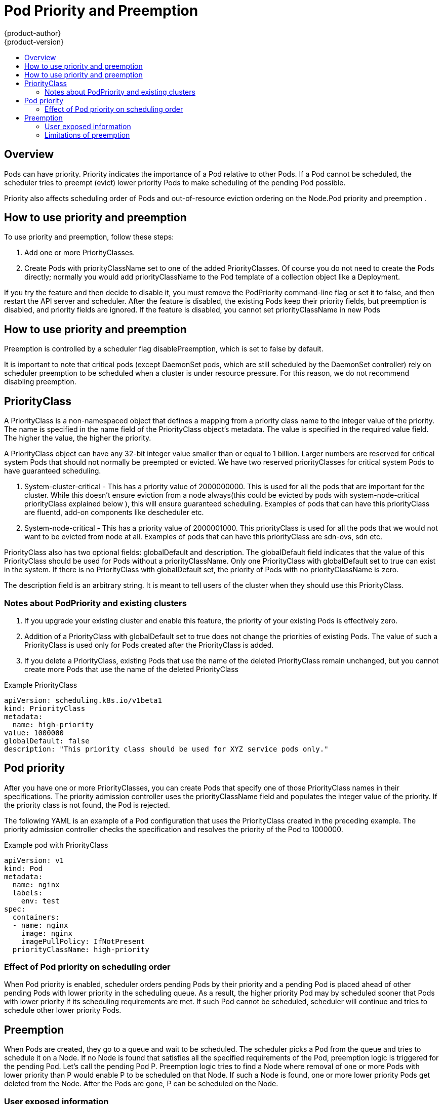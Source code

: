 [[admin-guide-priority-preemption]]
= Pod Priority and Preemption
{product-author}
{product-version}
:data-uri:
:icons:
:experimental:
:toc: macro
:toc-title:

toc::[]

== Overview

Pods can have priority. Priority indicates the importance of a Pod relative to other Pods. If a Pod cannot be scheduled, the scheduler tries to preempt (evict) lower priority Pods to make scheduling of the pending Pod possible.

Priority also affects scheduling order of Pods and out-of-resource eviction ordering on the Node.Pod priority and preemption .

== How to use priority and preemption

To use priority and preemption, follow these steps:

. Add one or more PriorityClasses.

. Create Pods with priorityClassName set to one of the added PriorityClasses. Of course you do not need to create the Pods directly; normally you would add priorityClassName to the Pod template of a collection object like a Deployment.


If you try the feature and then decide to disable it, you must remove the PodPriority command-line flag or set it to false, and then restart the API server and scheduler. After the feature is disabled, the existing Pods keep their priority fields, but preemption is disabled, and priority fields are ignored. If the feature is disabled, you cannot set priorityClassName in new Pods

== How to use priority and preemption

Preemption is controlled by a scheduler flag disablePreemption, which is set to false by default.

It is important to note that critical pods (except DaemonSet pods, which are still scheduled by the DaemonSet controller) rely on scheduler preemption to be scheduled when a cluster is under resource pressure. For this reason, we do not recommend disabling preemption.

== PriorityClass

A PriorityClass is a non-namespaced object that defines a mapping from a priority class name to the integer value of the priority. The name is specified in the name field of the PriorityClass object’s metadata. The value is specified in the required value field. The higher the value, the higher the priority.

A PriorityClass object can have any 32-bit integer value smaller than or equal to 1 billion. Larger numbers are reserved for critical system Pods that should not normally be preempted or evicted. We have two reserved priorityClasses for critical system Pods to have guaranteed scheduling.

. System-cluster-critical - This has a priority value of 2000000000. This is used for all the pods that are important for the cluster. While this doesn't ensure eviction from a node always(this could be evicted by pods with system-node-critical priorityClass explained below ), this will ensure guaranteed scheduling. Examples of pods that can have this priorityClass are fluentd, add-on components like descheduler etc.

. System-node-critical - This has a priority value of 2000001000. This priorityClass is used for all the pods that we would not want to be evicted from node at all. Examples of pods that can have this priorityClass are sdn-ovs, sdn etc.


PriorityClass also has two optional fields: globalDefault and description. The globalDefault field indicates that the value of this PriorityClass should be used for Pods without a priorityClassName. Only one PriorityClass with globalDefault set to true can exist in the system. If there is no PriorityClass with globalDefault set, the priority of Pods with no priorityClassName is zero.

The description field is an arbitrary string. It is meant to tell users of the cluster when they should use this PriorityClass.

=== Notes about PodPriority and existing clusters

. If you upgrade your existing cluster and enable this feature, the priority of your existing Pods is effectively zero.

. Addition of a PriorityClass with globalDefault set to true does not change the priorities of existing Pods. The value of such a PriorityClass is used only for Pods created after the PriorityClass is added.

. If you delete a PriorityClass, existing Pods that use the name of the deleted PriorityClass remain unchanged, but you cannot create more Pods that use the name of the deleted PriorityClass

.Example PriorityClass
[source, yaml]
----
apiVersion: scheduling.k8s.io/v1beta1
kind: PriorityClass
metadata:
  name: high-priority
value: 1000000
globalDefault: false
description: "This priority class should be used for XYZ service pods only."
----

== Pod priority

After you have one or more PriorityClasses, you can create Pods that specify one of those PriorityClass names in their specifications. The priority admission controller uses the priorityClassName field and populates the integer value of the priority. If the priority class is not found, the Pod is rejected.

The following YAML is an example of a Pod configuration that uses the PriorityClass created in the preceding example. The priority admission controller checks the specification and resolves the priority of the Pod to 1000000.

.Example pod with PriorityClass
[source, yaml]
----
apiVersion: v1
kind: Pod
metadata:
  name: nginx
  labels:
    env: test
spec:
  containers:
  - name: nginx
    image: nginx
    imagePullPolicy: IfNotPresent
  priorityClassName: high-priority
----

=== Effect of Pod priority on scheduling order

When Pod priority is enabled, scheduler orders pending Pods by their priority and a pending Pod is placed ahead of other pending Pods with lower priority in the scheduling queue. As a result, the higher priority Pod may by scheduled sooner that Pods with lower priority if its scheduling requirements are met. If such Pod cannot be scheduled, scheduler will continue and tries to schedule other lower priority Pods.

== Preemption

When Pods are created, they go to a queue and wait to be scheduled. The scheduler picks a Pod from the queue and tries to schedule it on a Node. If no Node is found that satisfies all the specified requirements of the Pod, preemption logic is triggered for the pending Pod. Let’s call the pending Pod P. Preemption logic tries to find a Node where removal of one or more Pods with lower priority than P would enable P to be scheduled on that Node. If such a Node is found, one or more lower priority Pods get deleted from the Node. After the Pods are gone, P can be scheduled on the Node.

=== User exposed information

When Pod P preempts one or more Pods on Node N, nominatedNodeName field of Pod P’s status is set to the name of Node N. This field helps scheduler track resources reserved for Pod P and also gives users information about preemptions in their clusters.

Please note that Pod P is not necessarily scheduled to the “nominated Node”. After victim Pods are preempted, they get their graceful termination period. If another node becomes available while scheduler is waiting for the victim Pods to terminate, scheduler will use the other node to schedule Pod P. As a result nominatedNodeName and nodeName of Pod spec are not always the same. Also, if scheduler preempts Pods on Node N, but then a higher priority Pod than Pod P arrives, scheduler may give Node N to the new higher priority Pod. In such a case, scheduler clears nominatedNodeName of Pod P. By doing this, scheduler makes Pod P eligible to preempt Pods on another Node.

=== Limitations of preemption

==== Graceful termination of preemption victims

When Pods are preempted, the victims get their xref:../../dev_guide/deployments/advanced_deployment_strategies.adoc#graceful-termination[graceful termination period]. They have that much time to finish their work and exit. If they don’t, they are killed. This graceful termination period creates a time gap between the point that the scheduler preempts Pods and the time when the pending Pod (P) can be scheduled on the Node (N). In the meantime, the scheduler keeps scheduling other pending Pods. As victims exit or get terminated, the scheduler tries to schedule Pods in the pending queue. Therefore, there is usually a time gap between the point that scheduler preempts victims and the time that Pod P is scheduled. In order to minimize this gap, one can set graceful termination period of lower priority Pods to zero or a small number.

==== PodDisruptionBudget is supported, but not guaranteed!

A xref:../../admin_guide/managing_pods.adoc#managing-pods-poddisruptionbudget[Disruption Budget (PDB)] allows application owners to limit the number Pods of a replicated application that are down simultaneously from voluntary disruptions. {product-title} supports PDB when preempting Pods, but respecting PDB is best effort. The Scheduler tries to find victims whose PDB are not violated by preemption, but if no such victims are found, preemption will still happen, and lower priority Pods will be removed despite their PDBs being violated.

==== Inter-Pod affinity on lower-priority Pods

A Node is considered for preemption only when the answer to this question is yes: “If all the Pods with lower priority than the pending Pod are removed from the Node, can the pending Pod be scheduled on the Node?”

Preemption does not necessarily remove all lower-priority Pods. If the pending Pod can be scheduled by removing fewer than all lower-priority Pods, then only a portion of the lower-priority Pods are removed. Even so, the answer to the preceding question must be yes. If the answer is no, the Node is not considered for preemption.

If a pending Pod has inter-pod affinity to one or more of the lower-priority Pods on the Node, the inter-Pod affinity rule cannot be satisfied in the absence of those lower-priority Pods. In this case, the scheduler does not preempt any Pods on the Node. Instead, it looks for another Node. The scheduler might find a suitable Node or it might not. There is no guarantee that the pending Pod can be scheduled.

Our recommended solution for this problem is to create inter-Pod affinity only towards equal or higher priority Pods.

==== Cross node preemption

Suppose a Node N is being considered for preemption so that a pending Pod P can be scheduled on N. P might become feasible on N only if a Pod on another Node is preempted. Here’s an example:

. Pod P is being considered for Node N.
. Pod Q is running on another Node in the same Zone as Node N.
. Pod P has Zone-wide anti-affinity with Pod Q (topologyKey: failure-domain.beta.kubernetes.io/zone).
. There are no other cases of anti-affinity between Pod P and other Pods in the Zone.
. In order to schedule Pod P on Node N, Pod Q can be preempted, but scheduler does not perform cross-node preemption. So, Pod P will be deemed unschedulable on Node N.

If Pod Q were removed from its Node, the Pod anti-affinity violation would be gone, and Pod P could possibly be scheduled on Node N.
